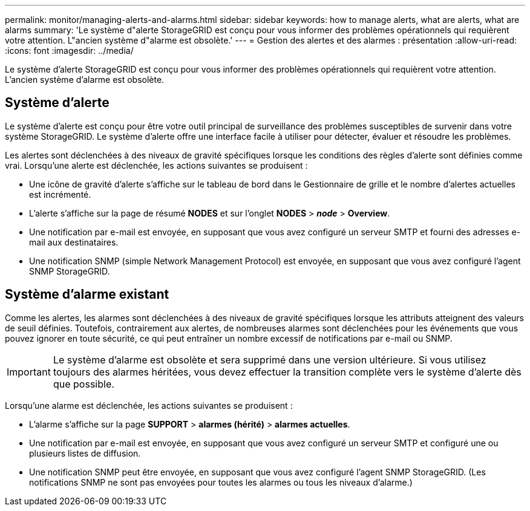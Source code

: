 ---
permalink: monitor/managing-alerts-and-alarms.html 
sidebar: sidebar 
keywords: how to manage alerts, what are alerts, what are alarms 
summary: 'Le système d"alerte StorageGRID est conçu pour vous informer des problèmes opérationnels qui requièrent votre attention. L"ancien système d"alarme est obsolète.' 
---
= Gestion des alertes et des alarmes : présentation
:allow-uri-read: 
:icons: font
:imagesdir: ../media/


[role="lead"]
Le système d'alerte StorageGRID est conçu pour vous informer des problèmes opérationnels qui requièrent votre attention. L'ancien système d'alarme est obsolète.



== Système d'alerte

Le système d'alerte est conçu pour être votre outil principal de surveillance des problèmes susceptibles de survenir dans votre système StorageGRID. Le système d'alerte offre une interface facile à utiliser pour détecter, évaluer et résoudre les problèmes.

Les alertes sont déclenchées à des niveaux de gravité spécifiques lorsque les conditions des règles d'alerte sont définies comme vrai. Lorsqu'une alerte est déclenchée, les actions suivantes se produisent :

* Une icône de gravité d'alerte s'affiche sur le tableau de bord dans le Gestionnaire de grille et le nombre d'alertes actuelles est incrémenté.
* L'alerte s'affiche sur la page de résumé *NODES* et sur l'onglet *NODES* > *_node_* > *Overview*.
* Une notification par e-mail est envoyée, en supposant que vous avez configuré un serveur SMTP et fourni des adresses e-mail aux destinataires.
* Une notification SNMP (simple Network Management Protocol) est envoyée, en supposant que vous avez configuré l'agent SNMP StorageGRID.




== Système d'alarme existant

Comme les alertes, les alarmes sont déclenchées à des niveaux de gravité spécifiques lorsque les attributs atteignent des valeurs de seuil définies. Toutefois, contrairement aux alertes, de nombreuses alarmes sont déclenchées pour les événements que vous pouvez ignorer en toute sécurité, ce qui peut entraîner un nombre excessif de notifications par e-mail ou SNMP.


IMPORTANT: Le système d'alarme est obsolète et sera supprimé dans une version ultérieure. Si vous utilisez toujours des alarmes héritées, vous devez effectuer la transition complète vers le système d'alerte dès que possible.

Lorsqu'une alarme est déclenchée, les actions suivantes se produisent :

* L'alarme s'affiche sur la page *SUPPORT* > *alarmes (hérité)* > *alarmes actuelles*.
* Une notification par e-mail est envoyée, en supposant que vous avez configuré un serveur SMTP et configuré une ou plusieurs listes de diffusion.
* Une notification SNMP peut être envoyée, en supposant que vous avez configuré l'agent SNMP StorageGRID. (Les notifications SNMP ne sont pas envoyées pour toutes les alarmes ou tous les niveaux d'alarme.)

